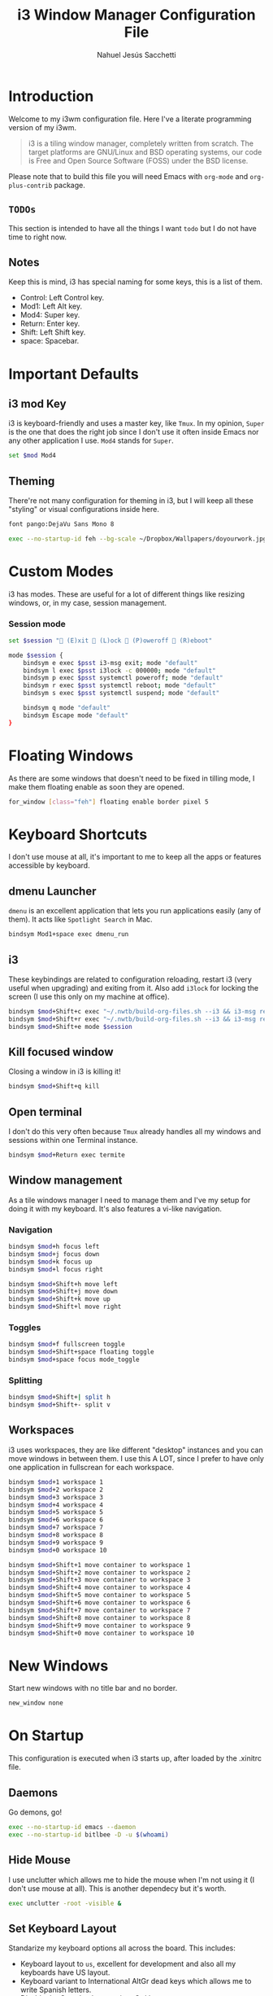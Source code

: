 #+TITLE: i3 Window Manager Configuration File
#+AUTHOR: Nahuel Jesús Sacchetti

* Introduction

Welcome to my i3wm configuration file. Here I've a literate programming
version of my i3wm.

#+BEGIN_QUOTE
i3 is a tiling window manager, completely written from scratch. The
target platforms are GNU/Linux and BSD operating systems, our code is
Free and Open Source Software (FOSS) under the BSD license.
#+END_QUOTE

Please note that to build this file you will need
Emacs with =org-mode= and =org-plus-contrib= package.

** =TODOs=

This section is intended to have all the things I want =todo= but I do
not have time to right now.

** Notes

Keep this is mind, i3 has special naming for some keys, this is a list
of them.

- Control: Left Control key.
- Mod1: Left Alt key.
- Mod4: Super key.
- Return: Enter key.
- Shift: Left Shift key.
- space: Spacebar.

* Important Defaults

** i3 mod Key

i3 is keyboard-friendly and uses a master key, like =Tmux=. In my
opinion, =Super= is the one that does the right job since I don't use it
often inside Emacs nor any other application I use. =Mod4= stands for =Super=.

#+BEGIN_SRC bash
set $mod Mod4
#+END_SRC

** Theming

There're not many configuration for theming in i3, but I will keep all
these "styling" or visual configurations inside here.

#+BEGIN_SRC bash
font pango:DejaVu Sans Mono 8

exec --no-startup-id feh --bg-scale ~/Dropbox/Wallpapers/doyourwork.jpg
#+END_SRC

* Custom Modes

i3 has modes. These are useful for a lot of different things like
resizing windows, or, in my case, session management.

*** Session mode

#+BEGIN_SRC bash
set $session " (E)xit  (L)ock  (P)oweroff  (R)eboot"

mode $session {
    bindsym e exec $psst i3-msg exit; mode "default"
    bindsym l exec $psst i3lock -c 000000; mode "default"
    bindsym p exec $psst systemctl poweroff; mode "default"
    bindsym r exec $psst systemctl reboot; mode "default"
    bindsym s exec $psst systemctl suspend; mode "default"

    bindsym q mode "default"
    bindsym Escape mode "default"
}
#+END_SRC

* Floating Windows

As there are some windows that doesn't need to be fixed in tilling mode,
I make them floating enable as soon they are opened.

#+BEGIN_SRC bash
for_window [class="feh"] floating enable border pixel 5
#+END_SRC

* Keyboard Shortcuts

I don't use mouse at all, it's important to me to keep all the apps or
features accessible by keyboard.

** dmenu Launcher

=dmenu= is an excellent application that lets you run applications
easily (any of them). It acts like =Spotlight Search= in Mac.

#+BEGIN_SRC bash
bindsym Mod1+space exec dmenu_run
#+END_SRC

** i3

These keybindings are related to configuration reloading, restart i3
(very useful when upgrading) and exiting from it. Also add =i3lock= for
locking the screen (I use this only on my machine at office).

#+BEGIN_SRC bash
bindsym $mod+Shift+c exec "~/.nwtb/build-org-files.sh --i3 && i3-msg reload"
bindsym $mod+Shift+r exec "~/.nwtb/build-org-files.sh --i3 && i3-msg restart"
bindsym $mod+Shift+e mode $session
#+END_SRC

** Kill focused window

Closing a window in i3 is killing it!

#+BEGIN_SRC bash
bindsym $mod+Shift+q kill
#+END_SRC

** Open terminal

I don't do this very often because =Tmux= already handles all my windows
and sessions within one Terminal instance.

#+BEGIN_SRC bash
bindsym $mod+Return exec termite
#+END_SRC

** Window management

As a tile windows manager I need to manage them and I've my setup for
doing it with my keyboard. It's also features a vi-like navigation.

*** Navigation

#+BEGIN_SRC bash
bindsym $mod+h focus left
bindsym $mod+j focus down
bindsym $mod+k focus up
bindsym $mod+l focus right

bindsym $mod+Shift+h move left
bindsym $mod+Shift+j move down
bindsym $mod+Shift+k move up
bindsym $mod+Shift+l move right
#+END_SRC

*** Toggles

#+BEGIN_SRC bash
bindsym $mod+f fullscreen toggle
bindsym $mod+Shift+space floating toggle
bindsym $mod+space focus mode_toggle
#+END_SRC

*** Splitting

#+BEGIN_SRC bash
bindsym $mod+Shift+| split h
bindsym $mod+Shift+- split v
#+END_SRC

** Workspaces

i3 uses workspaces, they are like different "desktop" instances and you
can move windows in between them. I use this A LOT, since I prefer to
have only one application in fullscrean for each workspace.

#+BEGIN_SRC bash
bindsym $mod+1 workspace 1
bindsym $mod+2 workspace 2
bindsym $mod+3 workspace 3
bindsym $mod+4 workspace 4
bindsym $mod+5 workspace 5
bindsym $mod+6 workspace 6
bindsym $mod+7 workspace 7
bindsym $mod+8 workspace 8
bindsym $mod+9 workspace 9
bindsym $mod+0 workspace 10

bindsym $mod+Shift+1 move container to workspace 1
bindsym $mod+Shift+2 move container to workspace 2
bindsym $mod+Shift+3 move container to workspace 3
bindsym $mod+Shift+4 move container to workspace 4
bindsym $mod+Shift+5 move container to workspace 5
bindsym $mod+Shift+6 move container to workspace 6
bindsym $mod+Shift+7 move container to workspace 7
bindsym $mod+Shift+8 move container to workspace 8
bindsym $mod+Shift+9 move container to workspace 9
bindsym $mod+Shift+0 move container to workspace 10
#+END_SRC

* New Windows

Start new windows with no title bar and no border.

#+BEGIN_SRC bash
new_window none
#+END_SRC

* On Startup

This configuration is executed when i3 starts up, after loaded by the
.xinitrc file.

** Daemons

Go demons, go!

#+BEGIN_SRC bash
exec --no-startup-id emacs --daemon
exec --no-startup-id bitlbee -D -u $(whoami)
#+END_SRC

** Hide Mouse

I use unclutter which allows me to hide the mouse when I'm not using it
(I don't use mouse at all). This is another dependecy but it's worth.

#+BEGIN_SRC bash
exec unclutter -root -visible &
#+END_SRC

** Set Keyboard Layout

Standarize my keyboard options all across the board. This includes:

- Keyboard layout to =us=, excellent for development and also all my
  keyboards have US layout.
- Keyboard variant to International AltGr dead keys which allows me to
  write Spanish letters.
- Disable the Caps Lock, move it to Ctrl key.

#+BEGIN_SRC bash
exec --no-startup-id setxkbmap us -variant altgr-intl -option ctrl:nocaps
#+END_SRC

** Set Terminal Mode

I don't want to use =Job control mode=. Beucase I use the Terminal a lot
and I also use Tmux which lets me do =Job control= by my own instead of
using the keyboard shortcuts. Disable the Job control mode.

#+BEGIN_SRC bash
exec set +m
#+END_SRC

